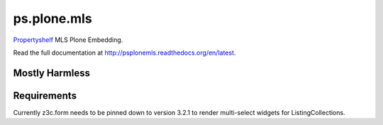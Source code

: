 ps.plone.mls
============

`Propertyshelf`_ MLS Plone Embedding.

Read the full documentation at `<http://psplonemls.readthedocs.org/en/latest>`_.


Mostly Harmless
---------------

.. image:: https://travis-ci.org/propertyshelf/ps.plone.mls.png?branch=master
    :target: http://travis-ci.org/propertyshelf/ps.plone.mls
    :alt: Travis CI status

.. image:: https://coveralls.io/repos/propertyshelf/ps.plone.mls/badge.png?branch=master
    :target: https://coveralls.io/r/propertyshelf/ps.plone.mls?branch=master
    :alt: Coveralls status

.. image:: https://badge.fury.io/py/ps.plone.mls.png
    :target: http://badge.fury.io/py/ps.plone.mls
    :alt: Fury Python

.. image:: https://badge.fury.io/gh/propertyshelf%2Fps.plone.mls.png
    :target: http://badge.fury.io/gh/propertyshelf%2Fps.plone.mls
    :alt: Fury Github


Requirements
------------

Currently z3c.form needs to be pinned down to version 3.2.1 to render multi-select widgets for ListingCollections.


.. _`Propertyshelf`: http://propertyshelf.com
